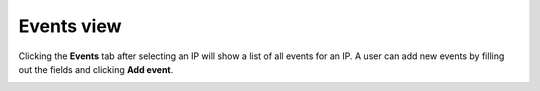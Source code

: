 .. _events-view:

Events view
===========

Clicking the **Events** tab after selecting an IP will show a list of all
events for an IP.  A user can add new events by filling out the fields and
clicking **Add event**.

.. image:: images/events_view.png
